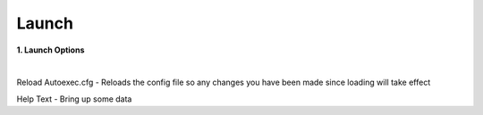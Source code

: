 	
.. _dst-macros:

Launch
=======


**1. Launch Options**
							
|  
Reload Autoexec.cfg - Reloads the config file so any changes you have been made since loading will take effect

Help Text - Bring up some data
